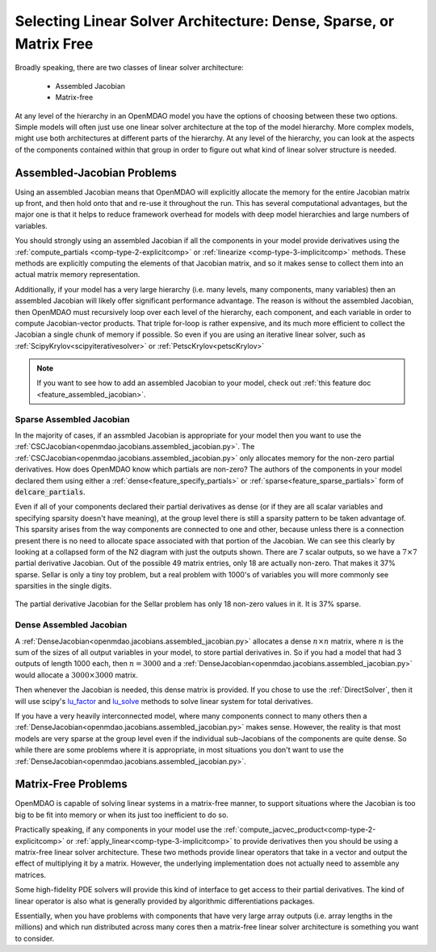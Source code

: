.. _theory_assembled_vs_matrix_free:

**************************************************************************
Selecting Linear Solver Architecture: Dense, Sparse, or Matrix Free
**************************************************************************

Broadly speaking, there are two classes of linear solver architecture:

  * Assembled Jacobian
  * Matrix-free

At any level of the hierarchy in an OpenMDAO model you have the options of choosing between these two options.
Simple models will often just use one linear solver architecture at the top of the model hierarchy.
More complex models, might use both architectures at different parts of the hierarchy.
At any level of the hierarchy, you can look at the aspects of the components contained within that group in order to
figure out what kind of linear solver structure is needed.

----------------------------
Assembled-Jacobian Problems
----------------------------
Using an assembled Jacobian means that OpenMDAO will explicitly allocate the memory for the entire Jacobian matrix up front, and then hold onto that and re-use it throughout the run.
This has several computational advantages, but the major one is that it helps to reduce framework overhead for models with deep model hierarchies and large numbers of variables.

You should strongly using an assembled Jacobian if all the components in your model provide derivatives using the :ref:`compute_partials <comp-type-2-explicitcomp>` or :ref:`linearize <comp-type-3-implicitcomp>` methods.
These methods are explicitly computing the elements of that Jacobian matrix, and so it makes sense to collect them into an actual matrix memory representation.

Additionally, if your model has a very large hierarchy (i.e. many levels, many components, many variables) then an assembled Jacobian will likely offer significant performance advantage.
The reason is without the assembled Jacobian, then OpenMDAO must recursively loop over each level of the hierarchy, each component, and each variable in order to compute Jacobian-vector products.
That triple for-loop is rather expensive, and its much more efficient to collect the Jacobian a single chunk of memory if possible.
So even if you are using an iterative linear solver, such as :ref:`ScipyKrylov<scipyiterativesolver>` or :ref:`PetscKrylov<petscKrylov>`

.. note::
    If you want to see how to add an assembled Jacobian to your model, check out :ref:`this feature doc <feature_assembled_jacobian>`.


Sparse Assembled Jacobian
--------------------------
In the majority of cases, if an assmbled Jacobian is appropriate for your model then you want to use the :ref:`CSCJacobian<openmdao.jacobians.assembled_jacobian.py>`.
The :ref:`CSCJacobian<openmdao.jacobians.assembled_jacobian.py>` only allocates memory for the non-zero partial derivatives.
How does OpenMDAO know which partials are non-zero?
The authors of the components in your model declared them using either a :ref:`dense<feature_specify_partials>` or :ref:`sparse<feature_sparse_partials>` form of :code:`delcare_partials`.

Even if all of your components declared their partial derivatives as dense (or if they are all scalar variables and specifying sparsity doesn't have meaning), at the group level there is still a sparsity pattern to be taken advantage of.
This sparsity arises from the way components are connected to one and other, because unless there is a connection present there is no need to allocate space associated with that portion of the Jacobian.
We can see this clearly by looking at a collapsed form of the N2 diagram with just the outputs shown.
There are 7 scalar outputs, so we have a :math:`7 \times 7` partial derivative Jacobian.
Out of the possible 49 matrix entries, only 18 are actually non-zero.
That makes it 37% sparse.
Sellar is only a tiny toy problem, but a real problem with 1000's of variables you will more commonly see sparsities in the single digits.

.. figure:: sellar_n2_outputs_only.png
    :align: center
    :width: 75%

    The partial derivative Jacobian for the Sellar problem has only 18 non-zero values in it. It is 37% sparse.

Dense Assembled Jacobian
-------------------------
A :ref:`DenseJacobian<openmdao.jacobians.assembled_jacobian.py>` allocates a dense :math:`n \times n` matrix, where :math:`n` is the sum of the sizes of all output variables in your model, to store partial derivatives in.
So if you had a model that had 3 outputs of length 1000 each, then :math:`n=3000` and a :ref:`DenseJacobian<openmdao.jacobians.assembled_jacobian.py>` would allocate a :math:`3000 \times 3000` matrix.

Then whenever the Jacobian is needed, this dense matrix is provided.
If you chose to use the :ref:`DirectSolver`, then it will use scipy's `lu_factor`_  and `lu_solve`_  methods to solve linear system for total derivatives.

If you have a very heavily interconnected model, where many components connect to many others then a :ref:`DenseJacobian<openmdao.jacobians.assembled_jacobian.py>` makes sense.
However, the reality is that most models are very sparse at the group level even if the individual sub-Jacobians of the components are quite dense.
So while there are some problems where it is appropriate, in most situations you don't want to use the :ref:`DenseJacobian<openmdao.jacobians.assembled_jacobian.py>`.

.. _lu_factor: https://docs.scipy.org/doc/scipy/reference/generated/scipy.linalg.lu_factor.html
.. _lu_solve: https://docs.scipy.org/doc/scipy/reference/generated/scipy.linalg.lu_solve.html#scipy.linalg.lu_solve


---------------------
Matrix-Free Problems
---------------------

OpenMDAO is capable of solving linear systems in a matrix-free manner, to support situations where the Jacobian is too big to be fit into memory or when its just too inefficient to do so.

Practically speaking, if any components in your model use the :ref:`compute_jacvec_product<comp-type-2-explicitcomp>` or :ref:`apply_linear<comp-type-3-implicitcomp>` to provide derivatives then you should be using a matrix-free linear solver architecture. These two methods provide linear operators that take in a vector and output the effect of multiplying it by a matrix. However, the underlying implementation does not actually need to assemble any matrices.

Some high-fidelity PDE solvers will provide this kind of interface to get access to their partial derivatives.
The kind of linear operator is also what is generally provided by algorithmic differentiations packages.

Essentially, when you have problems with components that have very large array outputs (i.e. array lengths in the millions) and which run distributed across many cores then a matrix-free linear solver architecture is something you want to consider.


.. ----------------
.. Mixed problems
.. ----------------
